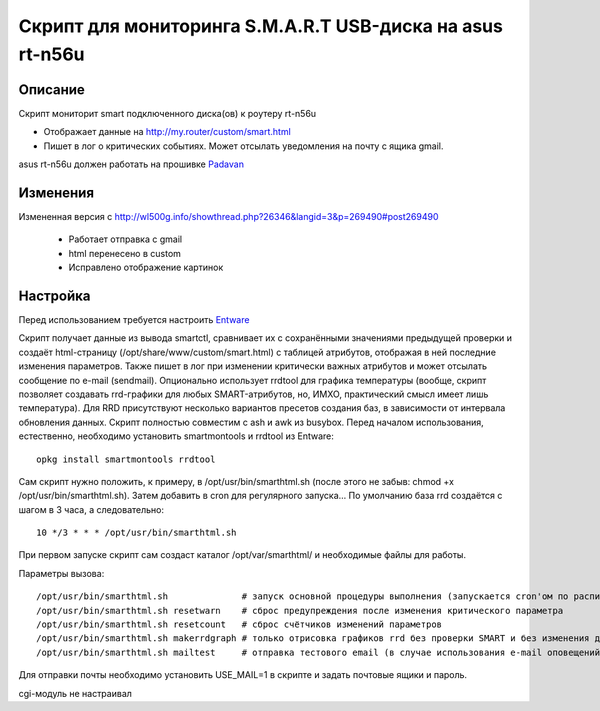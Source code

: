Скрипт для мониторинга S.M.A.R.T USB-диска на asus rt-n56u
==========================================================

Описание
--------

Скрипт мониторит smart подключенного диска(ов) к роутеру rt-n56u
 
- Отображает данные на http://my.router/custom/smart.html
- Пишет в лог о критических событиях. Может отсылать уведомления на почту с ящика gmail.


asus rt-n56u должен работать на прошивке `Padavan <https://bitbucket.org/padavan/rt-n56u>`_


Изменения
---------

Измененная версия с http://wl500g.info/showthread.php?26346&langid=3&p=269490#post269490

 - Работает отправка с gmail
 - html перенесено в custom
 - Исправлено отображение картинок

Настройка
---------

Перед использованием требуется настроить `Entware 
<https://bitbucket.org/padavan/rt-n56u/wiki/RU/%D0%98%D1%81%D0%BF%D0%BE%D0%BB%D1%8C%D0%B7%D0%BE%D0%B2%D0%B0%D0%BD%D0%B8%D0%B5%20Entware>`_


Скрипт получает данные из вывода smartctl, сравнивает их с сохранёнными значениями предыдущей проверки и создаёт html-страницу (/opt/share/www/custom/smart.html) с таблицей атрибутов, отображая в ней последние изменения параметров. Также пишет в лог при изменении критически важных атрибутов и может отсылать сообщение по e-mail (sendmail). Опционально использует rrdtool для графика температуры (вообще, скрипт позволяет создавать rrd-графики для любых SMART-атрибутов, но, ИМХО, практический смысл имеет лишь температура). Для RRD присутствуют несколько вариантов пресетов создания баз, в зависимости от интервала обновления данных. Скрипт полностью совместим с ash и awk из busybox.
Перед началом использования, естественно, необходимо установить smartmontools и rrdtool из Entware::

  opkg install smartmontools rrdtool

Сам скрипт нужно положить, к примеру, в /opt/usr/bin/smarthtml.sh (после этого не забыв: chmod +x /opt/usr/bin/smarthtml.sh). Затем добавить в cron для регулярного запуска... По умолчанию база rrd создаётся с шагом в 3 часа, а следовательно::

  10 */3 * * * /opt/usr/bin/smarthtml.sh

При первом запуске скрипт сам создаст каталог /opt/var/smarthtml/ и необходимые файлы для работы.

Параметры вызова::


 /opt/usr/bin/smarthtml.sh              # запуск основной процедуры выполнения (запускается cron'ом по расписанию)
 /opt/usr/bin/smarthtml.sh resetwarn    # сброс предупреждения после изменения критического параметра
 /opt/usr/bin/smarthtml.sh resetcount   # сброс счётчиков изменений параметров
 /opt/usr/bin/smarthtml.sh makerrdgraph # только отрисовка графиков rrd без проверки SMART и без изменения данных
 /opt/usr/bin/smarthtml.sh mailtest     # отправка тестового email (в случае использования e-mail оповещений)



Для отправки почты необходимо установить USE_MAIL=1 в скрипте и задать почтовые ящики и пароль.

cgi-модуль не настраивал